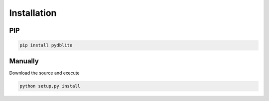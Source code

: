 Installation
---------------

PIP
~~~~~~~~~

.. code-block:: bash

    pip install pydblite

Manually
~~~~~~~~~

Download the source and execute

.. code-block:: bash

    python setup.py install

